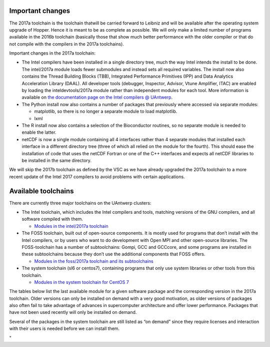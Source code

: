 Important changes
-----------------

The 2017a toolchain is the toolchain thatwill be carried forward to
Leibniz and will be available after the operating system upgrade of
Hopper. Hence it is meant to be as complete as possible. We will only
make a limited number of programs available in the 2016b toolchain
(basically those that show much better performance with the older
compiler or that do not compile with the compilers in the 2017a
toolchains).

Important changes in the 2017a toolchain:

-  The Intel compilers have been installed in a single directory tree,
   much the way Intel intends the install to be done. The intel/2017a
   module loads fewer submodules and instead sets all required
   variables. The install now also contains the Thread Building Blocks
   (TBB), Integrated Performance Primitives (IPP) and Data Analytics
   Acceleration Library (DAAL). All developer tools (debugger,
   Inspector, Advisor, Vtune Amplifier, ITAC) are enabled by loading the
   inteldevtools/2017a module rather than independent modules for each
   tool. More information is available on `the documentation page on the
   Intel compilers @
   UAntwerp <\%22/infrastructure/hardware/hardware-ua/intel\%22>`__.
-  The Python install now also contains a number of packages that
   previously where accessed via separate modules:

   -  matplotlib, so there is no longer a separate module to load
      matplotlib.
   -  lxml

-  The R install now also contains a selection of the Bioconductor
   routines, so no separate module is needed to enable the latter.
-  netCDF is now a single module containing all 4 interfaces rather than
   4 separate modules that installed each interface in a different
   directory tree (three of which all relied on the module for the
   fourth). This should ease the installation of code that uses the
   netCDF Fortran or one of the C++ interfaces and expects all netCDF
   libraries to be installed in the same directory.

We will skip the 2017b toolchain as defined by the VSC as we have
already upgraded the 2017a toolchain to a more recent update of the
Intel 2017 compilers to avoid problems with certain applications.

Available toolchains
--------------------

There are currently three major toolchains on the UAntwerp clusters:

-  The Intel toolchain, which includes the Intel compilers and tools,
   matching versions of the GNU compilers, and all software compiled
   with them.

   -  `Modules in the intel/2017a
      toolchain <\%22/infrastructure/hardware/hardware-ua/toolchain-2017a-intel\%22>`__

-  The FOSS toolchain, built out of open-source components. It is mostly
   used for programs that don’t install with the Intel compilers, or by
   users who want to do development with Open MPI and other open-source
   libraries.
   The FOSS-toolchain has a number of subtoolchains: Gompi, GCC and
   GCCcore, and some programs are installed in these subtoolchains
   because they don’t use the additional components that FOSS offers.

   -  `Modules in the foss/2017a toolchain and its
      subtoolchains <\%22/infrastructure/hardware/hardware-ua/toolchain-2017a-foss\%22>`__

-  The system toolchain (sl6 or centos7), containing programs that only
   use system libraries or other tools from this toolchain.

   -  `Modules in the system toolchain for CentOS
      7 <\%22/infrastructure/hardware/hardware-ua/toolchain-system-centos7\%22>`__

The tables below list the last available module for a given software
package and the corresponding version in the 2017a toolchain. Older
versions can only be installed on demand with a very good motivation, as
older versions of packages also often fail to take advantage of advances
in supercomputer architecture and offer lower performance. Packages that
have not been used recently will only be installed on demand.

Several of the packages in the system toolchain are still listed as “on
demand” since they require licenses and interaction with their users is
needed before we can install them.

"
